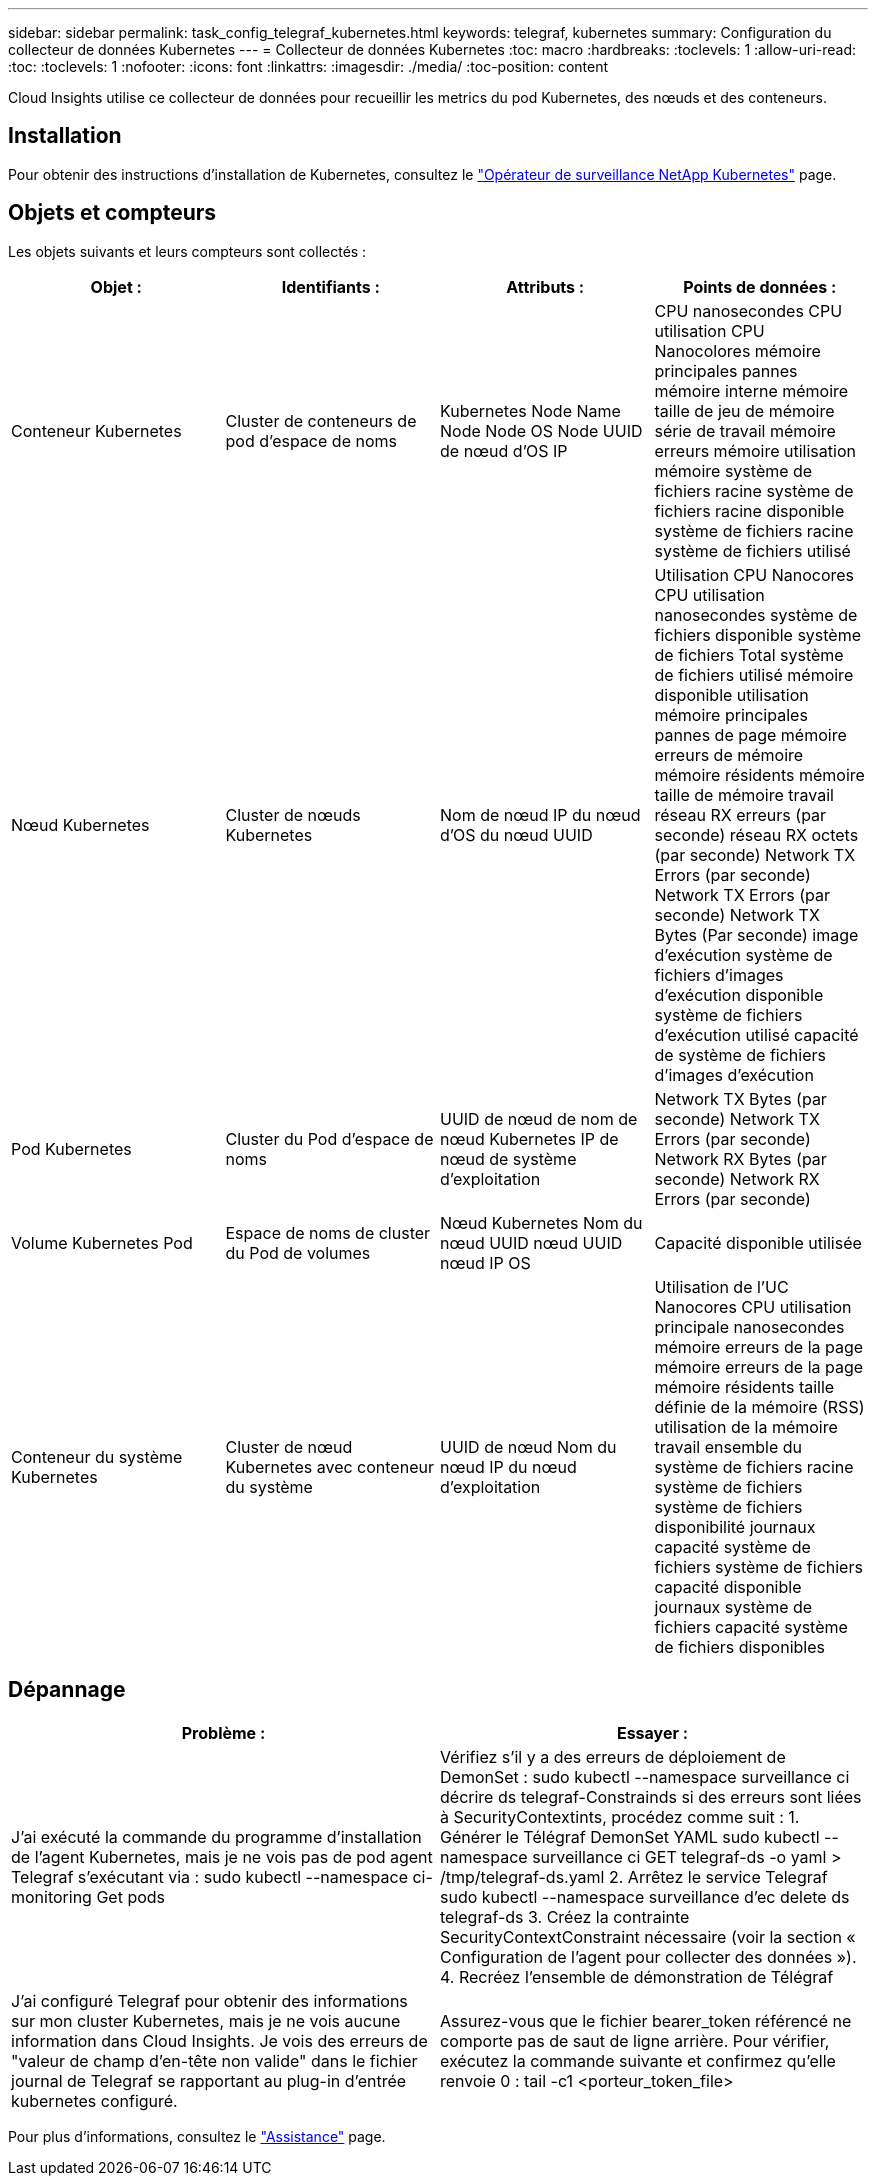 ---
sidebar: sidebar 
permalink: task_config_telegraf_kubernetes.html 
keywords: telegraf, kubernetes 
summary: Configuration du collecteur de données Kubernetes 
---
= Collecteur de données Kubernetes
:toc: macro
:hardbreaks:
:toclevels: 1
:allow-uri-read: 
:toc: 
:toclevels: 1
:nofooter: 
:icons: font
:linkattrs: 
:imagesdir: ./media/
:toc-position: content


[role="lead"]
Cloud Insights utilise ce collecteur de données pour recueillir les metrics du pod Kubernetes, des nœuds et des conteneurs.



== Installation

Pour obtenir des instructions d'installation de Kubernetes, consultez le link:task_config_telegraf_agent_k8s.html["Opérateur de surveillance NetApp Kubernetes"] page.



== Objets et compteurs

Les objets suivants et leurs compteurs sont collectés :

[cols="<.<,<.<,<.<,<.<"]
|===
| Objet : | Identifiants : | Attributs : | Points de données : 


| Conteneur Kubernetes | Cluster de conteneurs de pod d'espace de noms | Kubernetes Node Name Node Node OS Node UUID de nœud d'OS IP | CPU nanosecondes CPU utilisation CPU Nanocolores mémoire principales pannes mémoire interne mémoire taille de jeu de mémoire série de travail mémoire erreurs mémoire utilisation mémoire système de fichiers racine système de fichiers racine disponible système de fichiers racine système de fichiers utilisé 


| Nœud Kubernetes | Cluster de nœuds Kubernetes | Nom de nœud IP du nœud d'OS du nœud UUID | Utilisation CPU Nanocores CPU utilisation nanosecondes système de fichiers disponible système de fichiers Total système de fichiers utilisé mémoire disponible utilisation mémoire principales pannes de page mémoire erreurs de mémoire mémoire résidents mémoire taille de mémoire travail réseau RX erreurs (par seconde) réseau RX octets (par seconde) Network TX Errors (par seconde) Network TX Errors (par seconde) Network TX Bytes (Par seconde) image d'exécution système de fichiers d'images d'exécution disponible système de fichiers d'exécution utilisé capacité de système de fichiers d'images d'exécution 


| Pod Kubernetes | Cluster du Pod d'espace de noms | UUID de nœud de nom de nœud Kubernetes IP de nœud de système d'exploitation | Network TX Bytes (par seconde) Network TX Errors (par seconde) Network RX Bytes (par seconde) Network RX Errors (par seconde) 


| Volume Kubernetes Pod | Espace de noms de cluster du Pod de volumes | Nœud Kubernetes Nom du nœud UUID nœud UUID nœud IP OS | Capacité disponible utilisée 


| Conteneur du système Kubernetes | Cluster de nœud Kubernetes avec conteneur du système | UUID de nœud Nom du nœud IP du nœud d'exploitation | Utilisation de l'UC Nanocores CPU utilisation principale nanosecondes mémoire erreurs de la page mémoire erreurs de la page mémoire résidents taille définie de la mémoire (RSS) utilisation de la mémoire travail ensemble du système de fichiers racine système de fichiers système de fichiers disponibilité journaux capacité système de fichiers système de fichiers capacité disponible journaux système de fichiers capacité système de fichiers disponibles 
|===


== Dépannage

[cols="2*"]
|===
| Problème : | Essayer : 


| J'ai exécuté la commande du programme d'installation de l'agent Kubernetes, mais je ne vois pas de pod agent Telegraf s'exécutant via : sudo kubectl --namespace ci-monitoring Get pods | Vérifiez s'il y a des erreurs de déploiement de DemonSet : sudo kubectl --namespace surveillance ci décrire ds telegraf-Constrainds si des erreurs sont liées à SecurityContextints, procédez comme suit : 1. Générer le Télégraf DemonSet YAML sudo kubectl --namespace surveillance ci GET telegraf-ds -o yaml > /tmp/telegraf-ds.yaml 2. Arrêtez le service Telegraf sudo kubectl --namespace surveillance d'ec delete ds telegraf-ds 3. Créez la contrainte SecurityContextConstraint nécessaire (voir la section « Configuration de l'agent pour collecter des données »). 4. Recréez l'ensemble de démonstration de Télégraf 


| J'ai configuré Telegraf pour obtenir des informations sur mon cluster Kubernetes, mais je ne vois aucune information dans Cloud Insights. Je vois des erreurs de "valeur de champ d'en-tête non valide" dans le fichier journal de Telegraf se rapportant au plug-in d'entrée kubernetes configuré. | Assurez-vous que le fichier bearer_token référencé ne comporte pas de saut de ligne arrière. Pour vérifier, exécutez la commande suivante et confirmez qu'elle renvoie 0 : tail -c1 <porteur_token_file> 
|===
Pour plus d'informations, consultez le link:concept_requesting_support.html["Assistance"] page.
